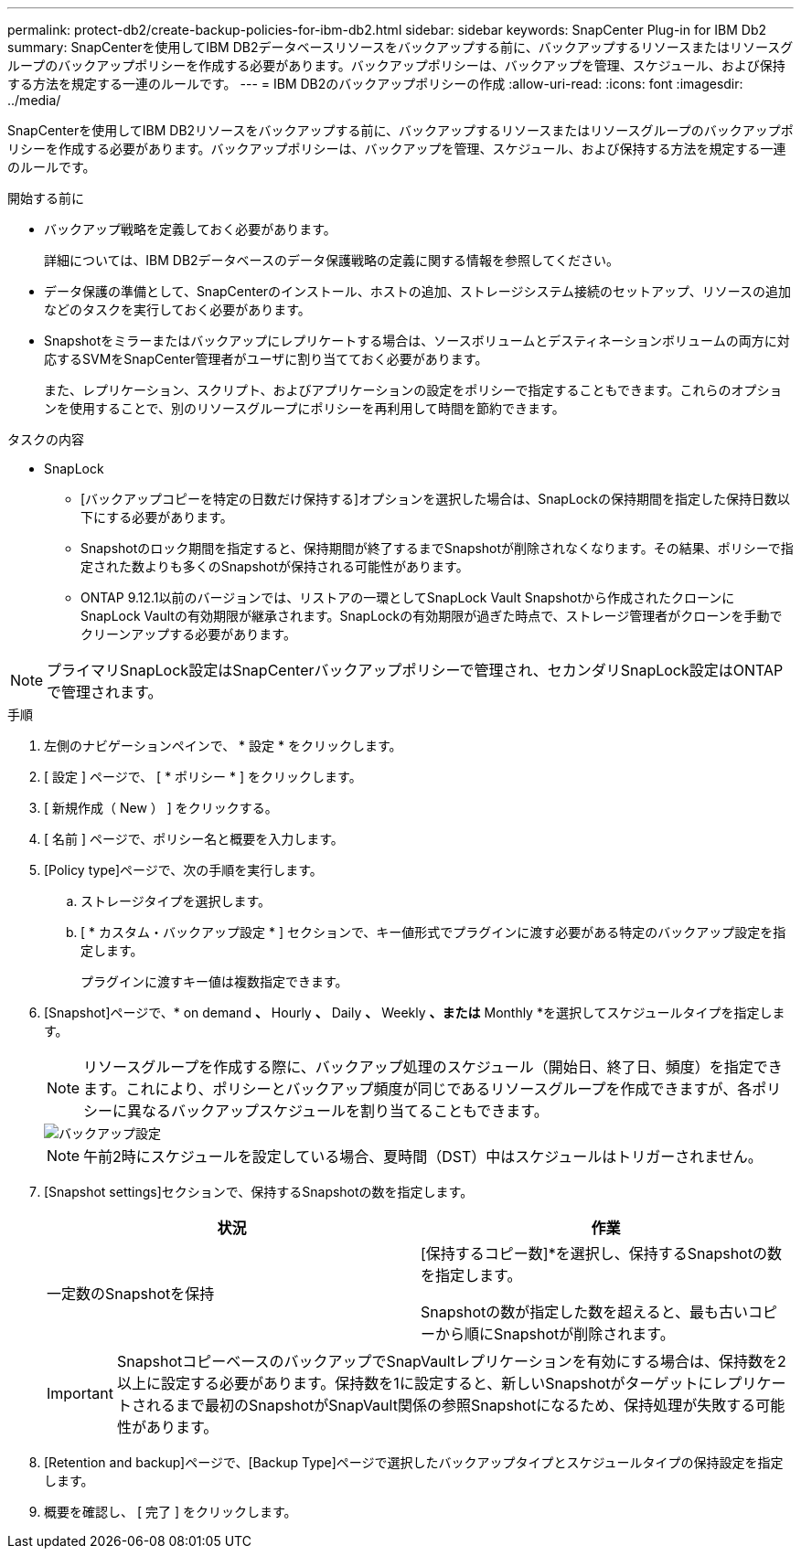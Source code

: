 ---
permalink: protect-db2/create-backup-policies-for-ibm-db2.html 
sidebar: sidebar 
keywords: SnapCenter Plug-in for IBM Db2 
summary: SnapCenterを使用してIBM DB2データベースリソースをバックアップする前に、バックアップするリソースまたはリソースグループのバックアップポリシーを作成する必要があります。バックアップポリシーは、バックアップを管理、スケジュール、および保持する方法を規定する一連のルールです。 
---
= IBM DB2のバックアップポリシーの作成
:allow-uri-read: 
:icons: font
:imagesdir: ../media/


[role="lead"]
SnapCenterを使用してIBM DB2リソースをバックアップする前に、バックアップするリソースまたはリソースグループのバックアップポリシーを作成する必要があります。バックアップポリシーは、バックアップを管理、スケジュール、および保持する方法を規定する一連のルールです。

.開始する前に
* バックアップ戦略を定義しておく必要があります。
+
詳細については、IBM DB2データベースのデータ保護戦略の定義に関する情報を参照してください。

* データ保護の準備として、SnapCenterのインストール、ホストの追加、ストレージシステム接続のセットアップ、リソースの追加などのタスクを実行しておく必要があります。
* Snapshotをミラーまたはバックアップにレプリケートする場合は、ソースボリュームとデスティネーションボリュームの両方に対応するSVMをSnapCenter管理者がユーザに割り当てておく必要があります。
+
また、レプリケーション、スクリプト、およびアプリケーションの設定をポリシーで指定することもできます。これらのオプションを使用することで、別のリソースグループにポリシーを再利用して時間を節約できます。



.タスクの内容
* SnapLock
+
** [バックアップコピーを特定の日数だけ保持する]オプションを選択した場合は、SnapLockの保持期間を指定した保持日数以下にする必要があります。
** Snapshotのロック期間を指定すると、保持期間が終了するまでSnapshotが削除されなくなります。その結果、ポリシーで指定された数よりも多くのSnapshotが保持される可能性があります。
** ONTAP 9.12.1以前のバージョンでは、リストアの一環としてSnapLock Vault Snapshotから作成されたクローンにSnapLock Vaultの有効期限が継承されます。SnapLockの有効期限が過ぎた時点で、ストレージ管理者がクローンを手動でクリーンアップする必要があります。





NOTE: プライマリSnapLock設定はSnapCenterバックアップポリシーで管理され、セカンダリSnapLock設定はONTAPで管理されます。

.手順
. 左側のナビゲーションペインで、 * 設定 * をクリックします。
. [ 設定 ] ページで、 [ * ポリシー * ] をクリックします。
. [ 新規作成（ New ） ] をクリックする。
. [ 名前 ] ページで、ポリシー名と概要を入力します。
. [Policy type]ページで、次の手順を実行します。
+
.. ストレージタイプを選択します。
.. [ * カスタム・バックアップ設定 * ] セクションで、キー値形式でプラグインに渡す必要がある特定のバックアップ設定を指定します。
+
プラグインに渡すキー値は複数指定できます。



. [Snapshot]ページで、* on demand *、* Hourly *、* Daily *、* Weekly *、または* Monthly *を選択してスケジュールタイプを指定します。
+

NOTE: リソースグループを作成する際に、バックアップ処理のスケジュール（開始日、終了日、頻度）を指定できます。これにより、ポリシーとバックアップ頻度が同じであるリソースグループを作成できますが、各ポリシーに異なるバックアップスケジュールを割り当てることもできます。

+
image::../media/backup_settings.gif[バックアップ設定]

+

NOTE: 午前2時にスケジュールを設定している場合、夏時間（DST）中はスケジュールはトリガーされません。

. [Snapshot settings]セクションで、保持するSnapshotの数を指定します。
+
|===
| 状況 | 作業 


 a| 
一定数のSnapshotを保持
 a| 
[保持するコピー数]*を選択し、保持するSnapshotの数を指定します。

Snapshotの数が指定した数を超えると、最も古いコピーから順にSnapshotが削除されます。

|===
+

IMPORTANT: SnapshotコピーベースのバックアップでSnapVaultレプリケーションを有効にする場合は、保持数を2以上に設定する必要があります。保持数を1に設定すると、新しいSnapshotがターゲットにレプリケートされるまで最初のSnapshotがSnapVault関係の参照Snapshotになるため、保持処理が失敗する可能性があります。

. [Retention and backup]ページで、[Backup Type]ページで選択したバックアップタイプとスケジュールタイプの保持設定を指定します。
. 概要を確認し、 [ 完了 ] をクリックします。

